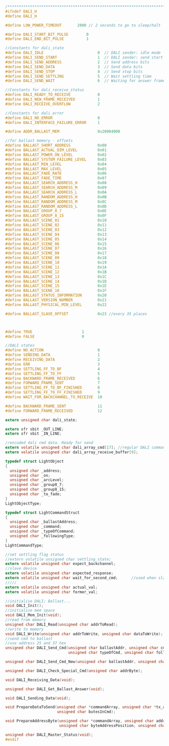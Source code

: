 #+BEGIN_SRC C
/**************************************************************************************************/
#ifndef DALI_H
#define DALI_H

#define LOW_POWER_TIMEOUT       2000 // 2 seconds to go to sleep/halt

#define DALI_START_BIT_PULSE        0
#define DALI_END_BIT_PULSE          1

//Constants for dali_state
#define DALI_IDLE                        0  // DALI sender: idle mode
#define DALI_SEND_START                  1  // DALI sender: send start condition
#define DALI_SEND_ADDRESS                2  // Send address bits
#define DALI_SEND_DATA                   3  // Send data bits
#define DALI_SEND_STOP                   4  // Send stop bits
#define DALI_SEND_SETTLING               5  // Wait settling time
#define DALI_SEND_WAIT                   6  // Waiting for answer frame

//Constants for dali_receive_status
#define DALI_READY_TO_RECEIVE            0
#define DALI_NEW_FRAME_RECEIVED          1
#define DALI_RECEIVE_OVERFLOW            2

//Constants for dali_error
#define DALI_NO_ERROR                    0
#define DALI_INTERFACE_FAILURE_ERROR     1

#define ADDR_BALLAST_MEM                 0x20004000

//for ballast memory - offsets
#define BALLAST_SHORT_ADDRESS            0x00
#define BALLAST_ACTUAL_DIM_LEVEL         0x01
#define BALLAST_POWER_ON_LEVEL           0x02
#define BALLAST_SYSTEM_FAILURE_LEVEL     0x03
#define BALLAST_MIN_LEVEL                0x04
#define BALLAST_MAX_LEVEL                0x05
#define BALLAST_FADE_RATE                0x06
#define BALLAST_FADE_TIME                0x07
#define BALLAST_SEARCH_ADDRESS_H         0x08
#define BALLAST_SEARCH_ADDRESS_M         0x09
#define BALLAST_SEARCH_ADDRESS_L         0x0A
#define BALLAST_RANDOM_ADDRESS_H         0x0B
#define BALLAST_RANDOM_ADDRESS_M         0x0C
#define BALLAST_RANDOM_ADDRESS_L         0x0D
#define BALLAST_GROUP_0_7                0x0E
#define BALLAST_GROUP_8_15               0x0F
#define BALLAST_SCENE_01                 0x10
#define BALLAST_SCENE_02                 0x11
#define BALLAST_SCENE_03                 0x12
#define BALLAST_SCENE_04                 0x13
#define BALLAST_SCENE_05                 0x14
#define BALLAST_SCENE_06                 0x15
#define BALLAST_SCENE_07                 0x16
#define BALLAST_SCENE_08                 0x17
#define BALLAST_SCENE_09                 0x18
#define BALLAST_SCENE_10                 0x19
#define BALLAST_SCENE_11                 0x1A
#define BALLAST_SCENE_12                 0x1B
#define BALLAST_SCENE_13                 0x1C
#define BALLAST_SCENE_14                 0x1D
#define BALLAST_SCENE_15                 0x1E
#define BALLAST_SCENE_16                 0x1F
#define BALLAST_STATUS_INFORMATION       0x20
#define BALLAST_VERSION_NUMBER           0x21
#define BALLAST_PHYSICAL_MIN_LEVEL       0x22

#define BALLAST_SLAVE_OFFSET             0x23 //every 35 places



#define TRUE                      1
#define FALSE                     0

//DALI states
#define NO_ACTION                        0
#define SENDING_DATA                     1
#define RECEIVING_DATA                   2
#define ERR                              3
#define SETTLING_FF_TO_BF                4
#define SETTLING_FF_TO_FF                5
#define BACKWARD_FRAME_RECEIVED          6
#define FORWARD_FRAME_SENT               7
#define SETTLING_FF_TO_BF_FINISHED       8
#define SETTLING_FF_TO_FF_FINISHED       9
#define WAIT_FOR_BACKCHANNEL_TO_RECEIVE  10

#define BACKWARD_FRAME_SENT              11
#define FORWARD_FRAME_RECEIVED           12

extern unsigned char dali_state;

extern sfr sbit _OUT_LINE;
extern sfr sbit _IN_LINE;

//encoded dali cmd data. Ready for send
extern volatile unsigned char dali_array_cmd[17]; //regular DALI command
extern volatile unsigned char dali_array_receive_buffer[9];

typedef struct LightObject
{
  unsigned char _address;
  unsigned char _on;
  unsigned char _arcLevel;
  unsigned char _group0_7;
  unsigned char _group8_15;
  unsigned char _to_fade;
}
LightObjectType;

typedef struct LightCommandStruct
{
  unsigned char _ballastAddress;
  unsigned char _command;
  unsigned char _typeOfCommand;
  unsigned char _followingType;
}
LightCommandType;

//set settling flag status
//extern volatile unsigned char settling_state;
extern volatile unsigned char expect_backchannel;
//slave device
extern volatile unsigned char expected_response;
extern volatile unsigned char wait_for_second_cmd;      //used when slave device needs to wait for the second same command to arrive
/////
extern volatile unsigned char actual_val;
extern volatile unsigned char former_val;

//initialise DALI; Ballast...
void DALI_Init();
//initialise mem space
void DALI_Mem_Init(void);
//read from memory
unsigned char DALI_Read(unsigned char addrToRead);
//write to memory
void DALI_Write(unsigned char addrToWrite, unsigned char dataToWrite);
//send cmd to ballast
//use address 25 and 37 hex
unsigned char DALI_Send_Cmd(unsigned char ballastAddr, unsigned char cmd,
                            unsigned char typeOfCmd, unsigned char followingType);
                            
unsigned char DALI_Send_Cmd_New(unsigned char ballastAddr, unsigned char cmd, unsigned char followingCmd);

unsigned char DALI_Check_Special_Cmd(unsigned char addrByte);

void DALI_Receiving_Data(void);

unsigned char DALI_Get_Ballast_Answer(void);

void DALI_Sending_Data(void);

void PrepareDataToSend(unsigned char *commandArray, unsigned char *tx_array,
                       unsigned char butesInCmd);

void PrepareAddressByte(unsigned char *commandArray, unsigned char addressType,
                        unsigned char byteAddressPosition, unsigned char followingType);

unsigned char DALI_Master_Status(void);
#endif

#+END_SRC

